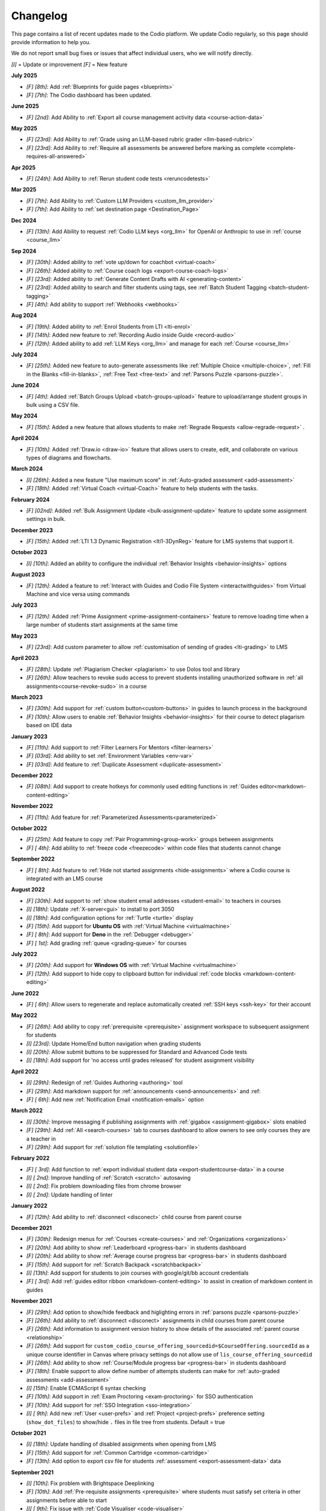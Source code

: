 .. meta::
   :description: Changelog

.. _changelog:

Changelog
=========

This page contains a list of recent updates made to the Codio platform. We update Codio regularly, so this page should provide information to help you.

We do not report small bug fixes or issues that affect individual users, who we will notify directly.

`[I]` = Update or improvement
`[F]` = New feature

**July 2025**

- `[F] [8th]`: Add :ref:`Blueprints for guide pages <blueprints>`
- `[F] [7th]`: The Codio dashboard has been updated.

**June 2025**

- `[F] [2nd]`: Add Ability to :ref:`Export all course management activity data <course-action-data>`

**May 2025**

- `[F] [23rd]`: Add Ability to :ref:`Grade using an LLM-based rubric grader <llm-based-rubric>`
- `[F] [23rd]`: Add Ability to :ref:`Require all assessments be answered before marking as complete <complete-requires-all-answered>`

**Apr 2025**

- `[F] [24th]`: Add Ability to :ref:`Rerun student code tests <reruncodetests>`

**Mar 2025**

- `[F] [7th]`: Add Ability to :ref:`Custom LLM Providers <custom_llm_provider>`

- `[F] [7th]`: Add Ability to :ref:`set destination page <Destination_Page>`

**Dec 2024**

- `[F] [13th]`: Add Ability to request :ref:`Codio LLM keys <org_llm>` for OpenAI or Anthropic to use in :ref:`course <course_llm>`

**Sep 2024**

- `[F] [30th]`: Added ability to :ref:`vote up/down for coachbot <virtual-coach>`

- `[F] [26th]`: Added ability to :ref:`Course coach logs <export-course-coach-logs>`

- `[F] [23rd]`: Added ability to :ref:`Generate Content Drafts with AI <generating-content>`

- `[F] [23rd]`: Added ability to search and filter students using tags, see :ref:`Batch Student Tagging <batch-student-tagging>`

- `[F] [4th]`: Add ability to support :ref:`Webhooks <webhooks>` 

**Aug 2024**

- `[F] [19th]`: Added ability to :ref:`Enrol Students from LTI <lti-enrol>`

- `[F] [14th]`: Added new feature to :ref:`Recording Audio inside Guide <record-audio>`

- `[F] [12th]`: Added ability to add :ref:`LLM Keys <org_llm>` and manage for each :ref:`Course <course_llm>`

**July 2024**

- `[F] [25th]`: Added new feature to auto-generate assessments like :ref:`Multiple Choice <multiple-choice>`, :ref:`Fill in the Blanks <fill-in-blanks>`, :ref:`Free Text <free-text>` and :ref:`Parsons Puzzle <parsons-puzzle>`.


**June 2024**

- `[F] [4th]`: Added :ref:`Batch Groups Upload <batch-groups-upload>` feature to upload/arrange student groups in bulk using a CSV file.


**May 2024**

- `[F] [15th]`: Added a new feature that allows students to make :ref:`Regrade Requests <allow-regrade-request>` .


**April 2024**

- `[F] [10th]`: Added :ref:`Draw.io <draw-io>` feature that allows users to create, edit, and collaborate on various types of diagrams and flowcharts.


**March 2024**

- `[I] [26th]`: Added a new feature "Use maximum score" in :ref:`Auto-graded assessment <add-assessment>`

- `[F] [18th]`: Added :ref:`Virtual Coach <virtual-Coach>` feature to help students with the tasks.


**February 2024**

- `[F] [02nd]`: Added :ref:`Bulk Assignment Update <bulk-assignment-update>` feature to update some assignment settings in bulk.

**December 2023**

- `[F] [15th]`: Added :ref:`LTI 1.3 Dynamic Registration <lti1-3DynReg>` feature for LMS systems that support it.

**October 2023**

- `[I] [10th]`: Added an ability to configure the individual :ref:`Behavior Insights <behavior-insights>` options


**August 2023**

- `[F] [12th]`: Added a feature to :ref:`Interact with Guides and Codio File System <interactwithguides>` from Virtual Machine and vice versa using commands


**July 2023**

- `[F] [12th]`: Added :ref:`Prime Assignment <prime-assignment-containers>` feature to remove loading time when a large number of students start assignments at the same time


**May 2023**

- `[F] [23rd]`: Add custom parameter to allow :ref:`customisation of sending of grades <lti-grading>` to LMS

**April 2023**

- `[F] [28th]`: Update :ref:`Plagiarism Checker <plagiarism>` to use Dolos tool and library
- `[F] [26th]`: Allow teachers to revoke sudo access to prevent students installing unauthorized software in :ref:`all assignments<course-revoke-sudo>` in a course 

**March 2023**

- `[F] [30th]`: Add support for :ref:`custom button<custom-buttons>` in guides to launch process in the background
- `[F] [10th]`: Allow users to enable :ref:`Behavior Insights <behavior-insights>` for their course to detect plagarism based on IDE data

**January 2023**

- `[F] [11th]`: Add support to :ref:`Filter Learners For Mentors <filter-learners>`
- `[F] [03rd]`: Add ability to set :ref:`Environment Variables <env-var>`
- `[F] [03rd]`: Add feature to :ref:`Duplicate Assessment <duplicate-assessment>`

**December 2022**

- `[F] [08th]`: Add support to create hotkeys for commonly used editing functions in :ref:`Guides editor<markdown-content-editing>`

**November 2022**

- `[F] [11th]`: Add feature for :ref:`Parameterized Assessments<parameterized>`

**October 2022**

- `[F] [25th]`: Add feature to copy :ref:`Pair Programming<group-work>` groups between assignments
- `[F] [ 4th]`: Add ability to :ref:`freeze code <freezecode>` within code files that students cannot change

**September 2022**

- `[F] [ 8th]`: Add feature to :ref:`Hide not started assignments <hide-assignments>` where a Codio course is integrated with an LMS course

**August 2022**

- `[F] [30th]`: Add support to :ref:`show student email addresses <student-email>` to teachers in courses
- `[I] [18th]`: Update :ref:`X-server<gui>` to install to port 3050
- `[I] [18th]`: Add configuration options for :ref:`Turtle <turtle>` display
- `[F] [15th]`: Add support for **Ubuntu OS** with :ref:`Virtual Machine <virtualmachine>`
- `[F] [ 8th]`: Add support for **Deno** in the :ref:`Debugger <debugger>`
- `[F] [ 1st]`: Add grading :ref:`queue <grading-queue>` for courses

**July 2022**

- `[F] [20th]`: Add support for **Windows OS** with :ref:`Virtual Machine <virtualmachine>`
- `[F] [12th]`: Add support to hide copy to clipboard button for individual :ref:`code blocks <markdown-content-editing>`

**June 2022**

- `[F] [ 6th]`: Allow users to regenerate and replace automatically created :ref:`SSH keys <ssh-key>` for their account

**May 2022**

- `[F] [26th]`: Add ability to copy :ref:`prerequisite <prerequisite>` assignment workspace to subsequent assignment for students
- `[I] [23rd]`: Update Home/End button navigation when grading students
- `[I] [20th]`: Allow submit buttons to be suppressed for Standard and Advanced Code tests
- `[I] [18th]`: Add support for 'no access until grades released' for student assignment visibility

**April 2022**

- `[I] [29th]`: Redesign of :ref:`Guides Authoring <authoring>` tool
- `[F] [29th]`: Add markdown support for :ref:`announcements <send-announcements>` and :ref:
- `[F] [ 6th]`: Add new :ref:`Notification Email <notification-emails>` option


**March 2022**

- `[I] [30th]`: Improve messaging if publishing assignments with :ref:`gigabox <assignment-gigabox>` slots enabled
- `[F] [29th]`: Add :ref:`All <search-courses>` tab to courses dashboard to allow owners to see only courses they are a teacher in
- `[F] [29th]`: Add support for :ref:`solution file templating <solutionfile>` 

**February 2022**

- `[F] [ 3rd]`: Add function to :ref:`export individual student data <export-studentcourse-data>` in a course
- `[I] [ 2nd]`: Improve handling of :ref:`Scratch <scratch>` autosaving
- `[I] [ 2nd]`: Fix problem downloading files from chrome browser
- `[I] [ 2nd]`: Update handling of linter

**January 2022**

- `[F] [12th]`: Add ability to :ref:`disconnect <disconect>` child course from parent course

**December 2021**

- `[F] [30th]`: Redesign menus for :ref:`Courses <create-courses>` and :ref:`Organizations <organizations>`
- `[F] [20th]`: Add ability to show :ref:`Leaderboard <progress-bar>` in students dashboard
- `[F] [20th]`: Add ability to show :ref:`Average course progress bar <progress-bar>` in students dashboard
- `[F] [15th]`: Add support for :ref:`Scratch Backpack <scratchbackpack>`
- `[I] [13th]`: Add support for students to join courses with google/git/bb account credentials
- `[F] [ 3rd]`: Add :ref:`guides editor ribbon <markdown-content-editing>` to assist in creation of markdown content in guides

**November 2021**

- `[F] [29th]`: Add option to show/hide feedback and higlighting errors in :ref:`parsons puzzle <parsons-puzzle>`
- `[F] [26th]`: Add ability to :ref:`disconnect <disconect>` assignments in child courses from parent course
- `[F] [26th]`: Add information to assignment version history to show details of the associated :ref:`parent course <relationship>`
- `[F] [26th]`: Add support for ``custom_codio_course_offering_sourcedid=$CourseOffering.sourcedId`` as a unique course identifier in Canvas where privacy settings do not allow use of ``lis_course_offering_sourcedid``
- `[F] [26th]`: Add ability to show :ref:`Course/Module progress bar <progress-bar>` in students dashboard
- `[F] [18th]`: Enable support to allow define number of attempts students can make for :ref:`auto-graded assessments <add-assessment>`
- `[I] [15th]`: Enable ECMAScript 6 syntax checking
- `[F] [10th]`: Add support in :ref:`Exam Proctoring <exam-proctoring>` for SSO authentication
- `[F] [10th]`: Add support for :ref:`SSO Integration <sso-integration>`
- `[I] [ 9th]`: Add new :ref:`User <user-prefs>` and :ref:`Project <project-prefs>` preference setting (``show_dot_files``) to show/hide ``.`` files in file tree from students. Default = true

**October 2021**

- `[I] [18th]`: Update handling of disabled assignments when opening from LMS 
- `[F] [15th]`: Add support for :ref:`Common Cartridge <common-cartridge>`
- `[F] [13th]`: Add option to export csv file for students :ref:`assessment <export-assessment-data>` data

**September 2021**

- `[I] [10th]`: Fix problem with Brightspace Deeplinking
- `[F] [10th]`: Add :ref:`Pre-requisite assignments <prerequisite>` where students must satisfy set criteria in other assignments before able to start
- `[I] [ 9th]`: Fix issue with :ref:`Code Visualiser <code-visualiser>`
- `[F] [ 8th]`: Improvements for :ref:`Jupyter Notebooks with nbgrader <notebooks>` including support for :ref:`postgrading hooks <postgrading>` to hide content to students and support for nbgrader_config.py
- `[F] [ 2nd]`: Add ability to create and present :ref:`Assignment Surveys <assignment-survey>` to students when they complete an assignment.

**August 2021**


- `[I] [27th]`: Fix problem exporting course data for large courses
- `[F] [23rd]`: Add feature to sent :ref:`announcements <send-announcements>` from parent courses to associated child courses
- `[F] [19th]`: Add assignment option to :ref:`Disable Download <disable-download>` prohibiting students from downloading assignment before completing
- `[I] [19th]`: Fix issue where students are first to access course from LMS when created using :ref:`LTI Course Copy <lti-course-copy>` and being added in as teacher to the course
- `[I] [18th]`: Fix problem deleting large courses
- `[I] [12th]`: Improve error messaging for connections to Google Classrooms
- `[F] [10th]`: Add :ref:`Pair Programming <group-work>` allowing teachers to group students to work together
- `[F] [ 5th]`: Add new :ref:`Random Assessment <random>` type to allow random assessments to be offered to students in assignments


**July 2021**

- `[I] [29th]`: Add timeout field for :ref:`Advanced Code Test <advanced-code-test>` and :ref:`Standard Code Test <standard-code-test>`
- `[I] [21st]`: Fix problem with closing of :ref:`terminal session <page-editing>` within guides
- `[I] [ 9th]`: Add confirmation dialog for :ref:`scratch <scratch>` assignments when students mark assignments as completed to ensure all work is saved correctly
- `[I] [ 8th]`: Add ability to export currently published :ref:`assignments <export-source>` in a course
- `[I] [ 6th]`: Add ability to control when to show answer/rationale to students in :ref:`assessments <add-assessment>`

**June 2021**

- `[I] [30th]`: Add ability to hide/disable :ref:`Audio/Video/Chat <hideav>` in organization
- `[I] [ 9th]`: Improve handling for teachers previewing disabled assignments
- `[I] [ 9th]`: Fix problem with :ref:`debugger <debugger>`
- `[I] [ 8th]`: Update handling of Protect Layout guides setting to no affect teachers
- `[I] [ 4th]`: Improve :ref:`Git Hub API <gh-api>` and add functions to split and publish projects into multiple assignments
- `[I] [ 1st]`: Add ability to :ref:`archive <archive-students>` students in courses

**May 2021**

- `[F] [25th]`: Add ability to manage users :ref:`dashboard items <default-student-dashboard>`
- `[I] [18th]`: Add extra credit field to csv downloads of students work
- `[F] [13th]`: Add support for :ref:`Pyret <pyret>`
- `[I] [12th]`: Remove students ability to grant permissions to other students in assignments
- `[F] [11th]`: Add support for realtime :ref:`Audio/Video/Chat <av-chat>` between active users in assignments/projects
- `[I] [ 6th]`: Fix problem with top menu hiding when students mark assignments as complete
- `[I] [ 6th]`: Improve :ref:`Close Tabs <close-tabs>` to allow option to retain terminal session from previous sections
- `[F] [ 5th]`: Add support for teachers to enable a :ref:`writable copy <viewing-student-work>` of students work at any time
- `[F] [ 4th]`: Add support for :ref:`Participation Grading <participation-grading>`

**April 2021**

- `[F] [30th]`: Add support to integrate with :ref:`Google Classroom <google-classroom>`
- `[I] [27th]`: Update handling of guides opening in teachers working copies
- `[I] [27th]`: Fix problem with Junit test output
- `[F] [21st]`: Added support for :ref:`Pencil Code <pencilcode>`
- `[I] [21st]`: Improve :ref:`PDF export <export-pdf>` allowing all selected assignments to be compiled into separate or one PDF file
- `[I] [21st]`: Add SQL query grading support to :ref:`Standard Code Test <standard-code-test>`
- `[I] [20th]`: Add support to allow anonymous LTI connections so students name/email addresses not passed to Codio
- `[I] [14th]`: Improve handling of student grading for teachers
- `[F] [14th]`: Add support for teachers to allow students to :ref:`reset <student-reset>` assignments in the course
- `[I] [12th]`: Improve playing of video files within projects
- `[I] [ 8th]`: Fix problem with handling of variables in debugger
- `[I] [ 6th]`: Fix issue allowing students to access assignments before start date where Visibility on Disabled = Read Only
- `[I] [ 6th]`: Add support for custom feedback message handling in Junit advanced code test
- `[I] [ 6th]`: Improve publish assignment dialog
- `[F] [ 1st]`: Added support for :ref:`Jeroo <jeroo>`

**March 2021**

- `[F] [29th]`: Add support to extend time for individual students when a time limit is enabled for exam proctoring
- `[I] [25th]`: Add ability to filter by assessments not used and delete all together
- `[I] [25th]`: Fix problem adding complex assessments from assessment library
- `[I] [23rd]`: Improve visibility for teachers to preview course assignments
- `[I] [22nd]`: Fix formatting in Download CSV
- `[I] [22nd]`: Fix problem with Beautify
- `[I] [17th]`: Fix problem with handling of LTI Course Copy when user creating parent course is removed from organisation
- `[I] [17th]`: Fix problem with Teach & Edit tabs not synching location when changing tabs
- `[F] [15th]`: Add ability to send Notification emails to students when either not started, started but not completed and also when grade feedback is available for them to view
- `[I] [12th]`: Add feature for teachers to obtain :ref:`PDF export <export-pdf>` of guides content for course assignments 
- `[I] [11th]`: Update Teacher Dashboard view separating 'Assignments' to 'Teach' & 'Edit' tabs
- `[I] [ 5th]`: Add filter tag to allow search by name in Assessment Library
- `[I] [ 4th]`: Restrict students from signing up by token or invite URL where course is LTI enabled. 
- `[I] [ 4th]`: Increase limit allowed on uploading files
- `[F] [ 2nd]`: Add ability for students to earn extra credit on assignments
- `[I] [ 1st]`: Add shortcut for publishing assignments in courses
- `[I] [ 1st]`: Update handling of Forward Only Navigation function to warn students of un-answered assessments before allowing them to proceed to next page. They will have the option to review their answers or leave un-answered if they wish

**February 2021**

- `[I] [17th]`: Update handling of Autograde Free Text assessment feedback
- `[I] [ 2nd]`: Allow teachers to make changes to students completed/read-only assignments
- `[F] [ 2nd]`: Allow cloning/sharing of courses to be restricted

**January 2021**

- `[I] [25th]`: Add configuration option for nbgrader/jupyter units to allow ClearSolutions.code_stub to be used
- `[I] [25th]`: Fix problem with teacher guidance not showing when previewing assignment in course
- `[I] [22nd]`: Add support for ungraded assessments and for survey usage
- `[I] [19th]`: Update Desktop App for new student dashboard
- `[I] [18th]`: Add Student Path field for python unit tests
- `[I] [18th]`: Add prolog syntax highlighting support
- `[F] [18th]`: Added Git Hub API that can be used with Git Hub Actions to automate the publication of assignments.
- `[I] [15th]`: Add support for HTML to be used in creating student consent form
- `[F] [11th]`: New Student Dashboard released with ability for students to switch back to old dashboard if they wish for next month
- `[I] [ 5th]`: Fix issue with teachers seeing different standard code test output to students
- `[I] [ 5th]`: Improve standard and advanced code tests allowing files to be dragged into command/pre-exec command fields and automatically populate with relevant execution code
- `[I] [ 5th]`: Improve handling of Multiple Choice questions to recalculate score for students where initially published with incorrect settings

**December 2020**


- `[I] [24th]`: Add support to show images in Fill in the Blank drop down option, and also in distractor field
- `[I] [23rd]`: Add support for partial points in Multiple Choice assessment
- `[I] [22nd]`: Update course creation changing to show button consistent with creating new projects/stacks/packs
- `[I] [18th]`: Improve handling of adding new teachers to organisation and/or course as **Read-Only** teachers
- `[I] [18th]`: Fix problem with UnitTestGrader type of Parsons Puzzle assessment not showing correctly in student's assignment
- `[I] [18th]`: Improve handling for saving of Scratch projects
- `[I] [16th]`: Add support for partial points with Fill in the Blanks assessment allowing student to get % of total points based on % of blanks they get correct
- `[I] [ 2nd]`: Improve handling of publishing Jupyter Notebook assignments to better update students version if already started

**November 2020**

- `[F] [27th]`: Add ability to revert published assignments to earlier versions
- `[I] [25th]`: Improve handling of self-invoicing
- `[I] [24th]`: Update handling of Parsons Puzzle assessments to always show check/submit button irrespective of submit button surpressed in guides
- `[I] [23rd]`: Add ability to randomise answers to students for Multiple Choice assessment
- `[I] [19th]`: Fix problem with final grades in disabled assignments
- `[I] [19th]`: Fix problem with time shown in assessments being for when assignment opened, not when assessment run
- `[I] [19th]`: Improve handling Master/Child to make pulling into child courses simpler
- `[I] [17th]`: Improve handling of export course data for large courses
- `[I] [17th]`: Update handling of adjusting deadline for assignments past end time where not previously started
- `[I] [12th]`: Fix issue with submission of assessments in completed assignment when in disabled state
- `[I] [11th]`: Improve switch to self pay dialogs
- `[I] [10th]`: Improve handling of course view remembering module collapsed state on next visit
- `[I] [10th]`: Fix issue with org owners not seeing student count in all courses
- `[I] [10th]`: Improve handling of partial point grading
- `[I] [ 9th]`: Update handling of changes to grading rubrics for students grandes
- `[F] [ 5th]`: Add support for code test assessments output box to be expanded
- `[I] [ 2nd]`: Fix problem with MCQ answer colours showing incorrectly
- `[I] [ 2nd]`: Fix problem in Junit test parsing

**October 2020**

- `[I] [30th]`: Update handling of code blocks in guides
- `[I] [30th]`: Fix problem with courses not showing correctly when switching between teacher and student views
- `[F] [30th]`: Scratch added
- `[I] [29th]`: Fix problem with LTI navigation to large codio courses
- `[I] [23rd]`: Fix issue with Mark as Completed button in Guides not updating promptly
- `[I] [22nd]`: Fix problem with unittest not correctly parsing test outputs
- `[F] [22nd]`: Add configuration option for nbgrader/jupyter units to allow custom grading scripts with jupyter 
- `[F] [20th]`: Add feature to allow teachers to control receipt of autograde failure notifications in a course
- `[I] [20th]`: Update user identification handling in LMS based on LMS userID to allow users to change email address in their LMS and continue to use same Codio account
- `[I] [19th]`: Add 'Parent Course' section to Module browser when adding new module into a course
- `[I] [19th]`: Add copy to clipboard icon to Code Blocks
- `[I] [14th]`: Update handling of filters on assessments listings
- `[I] [ 7th]`: Further updates to improve handling of course dashboard loading
- `[I] [ 7th]`: Add ability to reorder answers for Multiple choice question assessment
- `[I] [ 5th]`: Improve handling of dragging/dropping assignments into modules to place where dropped
- `[I] [ 5th]`: Update handling of changing passwords to require existing password
- `[I] [ 2nd]`: Update handling of course dashboard loading to improve loading times on slow/intermittent internet connections
- `[I] [ 1st]`: Add ability to seach list of assessments in a project by name,point or order in guides.

**September 2020**

- `[I] [29th]`: Fix issue with Desktop App when connecting to assignments in courses
- `[F] [29th]`: Add distractors for Fill in the blank assessment when showing possible values
- `[F] [25th]`: Add Time Limit option for exam proctoring
- `[I] [25th]`: Allow deadlines to be adjusted forward by days/hours and minutes
- `[I] [23rd]`: Update handling of visibility on completed to require students to change status of assignment from completed to be able to continue working
- `[I] [18th]`: Update handling of visibility on disabled for assignments not started before end date of course
- `[F] [16th]`: Add ability to more easily generate items for Standard Code test
- `[I] [16th]`: Fix problem with Code Commenting where guides layout protected
- `[I] [15th]`: Improvements for Code Commenting to remember toggled state and to show new comments in real time
- `[I] [14th]`: Fix problem with Fill in the Blank assessment points allocation
- `[I] [14th]`: Improve handling of `<pre>` tags used in Fill in the Blank assessments
- `[I] [14th]`: Improve presentation of adjusted deadline details to students and teachers
- `[I] [ 9th]`: Further improvements in handling of adjusting deadlines past end date of assignments
- `[I] [ 3rd]`: Improve handling of adjusting deadlines past end date of assignments
- `[I] [ 3rd]`: Improve course assignment list handling remembering scroll location from previous visit
- `[I] [ 3rd]`: Add additional student sorting options at assignment level
- `[I] [ 3rd]`: Improve handling for resolving Code comments

**August 2020**

- `[I] [27th]`: Improve handling of teacher/student switching
- `[I] [26th]`: Add support for grading rubric items with Grade Book assessment
- `[I] [26th]`: Add support for Anonymous Grading
- `[I] [21st]`: Improve information shown to students from teacher grading
- `[I] [19th]`: Improve accesssibility in clickable buttons/icons for screen readers
- `[I] [17th]`: Improve access to Code Comments within Guides settings
- `[I] [13th]`: Fix problem with FITB assessment overflowing callout area
- `[I] [12th]`: Fix issue with downloading user access data
- `[I] [12th]`: Improve rubric handling allowing word wrapping and multiple lines
- `[I] [12th]`: Fix problem with guides edit button
- `[I] [12th]`: Improve view of modules when adding existing into courses
- `[I] [11th]`: Add Code Commenting support
- `[I] [ 5th]`: Add support for LTI Roles
- `[I] [ 5th]`: Add support for new files to be added to existing assignments

**July 2020**

- `[I] [31st]`: UI/icon changes for guides editor
- `[I] [30th]`: Improve handling of autograde scripts where error causes autograde URL not to be called
- `[I] [29th]`: Add ability to easily amend assessment points for multiple assessments
- `[I] [28th]`: Accessibility improvements
- `[I] [21st]`: Add support for partial points in standard code test assessment
- `[F] [21st]`: Add cursor presence to show other users activity in project/assignment in real time
- `[I] [16th]`: UI updates for Assessment Library
- `[I] [14th]`: Fix issue switching Guides to edit mode
- `[I] [14th]`: Improve password management advising users if password used has been leaked
- `[I] [14th]`: Fix issues opening 'Shared with me' projects
- `[I] [14th]`: Hide `.codio` file in assignments without guides
- `[I] [14th]`: Enlarge the grade field on course-assignment screen
- `[I] [14th]`: Fix issue with Parsons puzzle
- `[I] [ 8th]`: Add support for AST Parser for the Processing Language
- `[I] [ 8th]`: Improve handling of script output for free text auto assessment if script passes
- `[I] [ 8th]`: Improve handling of incompatible assessments when updating course assignments
- `[I] [ 8th]`: Remove http preview option
- `[I] [ 3rd]`: Update guides table of contents, moving buttons to the top
- `[I] [ 3rd]`: Fix problem with release grade settings not passing correctly when cloning course
- `[I] [ 3rd]`: Add example using [collapsible content](courses/authoring/#collapsible-content) in guides
- `[I] [ 2nd]`: Update default points for assessments from 1 to allow better implementation of partial points
- `[F] [ 2nd]`: Add support for Regular Expressions in Fill in the Blank assessments
- `[I] [ 1st]`: Fix issue with roles when inviting teachers to organisation
- `[I] [ 1st]`: Fix layout of expand/collapse arrows shown in dialogs

**June 2020**

- `[I] [30th]`: Improve handling of multiple incorrect login password attempts
- `[I] [30th]`: Update naming of code playback tabs
- `[I] [22nd]`: Improve handling of teachers accessing students completed assignments
- `[I] [22nd]`: Enhance Autograde scripting functions. 
- `[I] [22nd]`: Improve loading of large courses lists
- `[I] [22nd]`: Optimise messaging for teachers when accessing students assignments
- `[I] [22nd]`: Fix issue with Project settings values of ALLOW PRIVATE STATIC PREVIEW and PROTECT DYNAMIC PORTS params not being correctly applied in student's assignment project
- `[I] [19th]`: Update Parsons Puzzle assessment
- `[I] [17th]`: Allow users to be teacher and student in same course
- `[F] [15th]`: Code Playback allowing teachers to playback students steps
- `[I] [15th]`: Improve messages in empty archived courses
- `[I] [12th]`: Make jupyter lock cell editing flag value as true by default
- `[I] [11th]`: Fix problem with loading course listings
- `[I] [10th]`: Update logic handling renewal dates for self invoicing
- `[I] [ 9th]`: Fix problem when deleting last page in guides 
- `[I] [ 8th]`: Fix problem with guides fonts
- `[I] [ 5th]`: Improve naming of preview tabs
- `[I] [ 5th]`: Fix problem for teachers opening students jupyter notebook files
- `[I] [ 3rd]`: Fix issue with formatting of `.md` files downloaded from projects/assignments
- `[I] [ 3rd]`: Fix problem with jupyter assignment feedback for multiple submissions and/or publishes
- `[I] [ 1st]`: Fix problem with deployment functions
- `[I] [ 1st]`: Update behaviour of 4 panel guides layout

**May 2020**

- `[I] [30th]`: Update content in $CODIO_AUTOGRADE_ENV variable
- `[I] [29th]`: Fix problem running autograde scripts on archived assignments
- `[I] [28th]`: Improve messaging when errors in autograde scripts
- `[I] [28th]`: Update message shown when users try to access others projects without permission
- `[I] [27th]`: Fix issue with incorrect redirection when pressing enter on assessment name creation
- `[I] [27th]`: Fix problem with 3 blue dot menu not being accessible on disabled assignments
- `[I] [27th]`: Update search in documentation so Enter key no longer clears search field
- `[I] [27th]`: Fix problem with assignment of partial points
- `[I] [27th]`: Improve messaging for autograde script issues
- `[I] [27th]`: Fix problem with visibility on completed
- `[I] [26th]`: Fix issue where users can be added twice to project permissions
- `[I] [26th]`: Update students assignments on next run if Gigabox settings are changed in the course
- `[I] [26th]`: Improve message when users credentials not passed
- `[I] [22nd]`: Improve messaging for students creating account from LMS
- `[I] [21st]`: Upgrade user password requirements - min length to 8 symbols
- `[I] [21st]`: Update messaging if user tries to open url of existing project of another user without permission
- `[I] [21st]`: Fix problem with Blockly blocks in assignments
- `[I] [19th]`: Fix problem accessing assignments from test student accounts
- `[I] [18th]`: Fix problem creating similarly named assignments in different coursers
- `[I] [15th]`: Improve [Pin](/courses/classes/#pinunpin-units) function to allow multiple assignments to be pinned
- `[I] [15th]`: Recommended stacks updated to use Ubuntu 18.04
- `[F] [15th]`: Codio Feedback released where you can raise new feature requests and vote/comment on ideas raised by others
- `[I] [14th]`: Fix problem with lack of context options when mouse right click on file tree root
- `[I] [14th]`: Accessibility fixes/improvements
- `[I] [13th]`: Fix problem with release grade switch showing incorrect status
- `[F] [09th]`: Add Exam Mode Options for course assignments
- `[I] [08th]`: Update handling of archived courses showing in LMS's
- `[I] [07th]`: Fix problem with searching/finding users/orgs/groups when adding permissions to projects/assignments
- `[F] [07th]`: Update project/assignment creation to include configured .codio file and sample files
- `[I] [06th]`: Update default Readme.md files created with new projects/assignments
- `[I] [06th]`: Improve presentation of Debug menu

**April 2020**

- `[I] [30th]`: Improve error messaging in Parsons Puzzle
- `[I] [24th]`: Fix issue deleting tabs saved in course
- `[I] [22nd]`: Improve handling of LMS roles passing to Codio 
- `[F] [21st]`: Add function to allow teachers to preview assignments in courses
- `[F] [20th]`: Add function to Add new assignments from Master to Child courses
- `[F] [14th]`: Show assignment end date (where set) to students in their recently used cards in their dashboard
- `[I] [14th]`: Fix issue with mark as completed button not showing on frame reload
- `[I] [14th]`: Update message to students when trying to start assignments in LTI enabled courses
- `[I] [14th]`: Add Rubric feedback to students when viewing their grades
- `[I] [14th]`: Add functions to allow pull to child courses at course module level
- `[I] [14th]`: Improve updating child courses showing pull option for child of child courses
- `[I] [13th]`: Added 'Number of started' and 'Number of completed' to student tab order by field
- `[I] [ 9th]`: Onboarding Guide updated for new IDE
- `[I] [ 8th]`: Fix issue in My Projects - Shared with Me
- `[F] [ 8th]`: Add feature to set teachers as **Read Only** at Organisation and/or Course level
- `[I] [ 8th]`: Accessing Codio Resources from IDE now opens in new tab
- `[I] [ 7th]`: Improve updating child courses from master to only show pull button when updates available
- `[I] [ 6th]`: Fix issue with incorrect format for download csv
- `[I] [ 6th]`: Add functionality to allow updates to assignments in a master course to be pulled to cloned courses
- `[I] [ 3rd]`: Fix loading of guides content in CS: Introduction in Python
- `[I] [ 3rd]`: Rename filter option names for student grading
- `[I] [ 2nd]`: Fix problem with LTI course integration parameter
- `[I] [ 1st]`: Fix problem when trying to add CS: Introduction in Python resource to account
- `[I] [ 1st]`: Fix problem filtering students by 'Not Graded' in a course
- `[F] [ 1st]`: Release of new IDE improving Teacher section
- `[F] [ 1st]`: Update internal IDE links to new documentation 

**January 2020**

- `[I] [08th]`: Remove Firefox performance warning as earlier issues now addressed in latest FF versions

**December 2019**

- `[I] [17th]`: Update Phonegap API
- `[I] [12th]`: Review handling of .git in authors units to improve collaboration

**November 2019**

- `[I] [22nd]`: Improve visibility of assessment id to list of assessments
- `[I] [21st]`: Fix problem uploading images to stacks/packs/units/course/modules
- `[I] [19th]`: Fix problem with assessment button not showing
- `[F] [17th]`: Add support for LTI 1.3 integration
- `[I] [11th]`: Fix problem connecting to BitBucket repo's
- `[I] [06th]`: Update messaging when unable to publish jupyter based units
- `[I] [05th]`: Update handling of users signing up through LMS

**October 2019**

- `[F] [16th]`: Add function to allow Classes to be sorted by begin date of class
- `[I] [02nd]`: Fix problem with AOB allocation for self pay organisations

**September 2019**

- `[I] [27th]`: Improve handling of autograde scripts for large units
- `[I] [24th]`: Improve accessibility function in Find panel
- `[I] [19th]`: Fix problem opening files in same tab as guides
- `[I] [11th]`: Fix problem with SSH connections
- `[I] [09th]`: Fix problem with handling of answer/rationale for free text assessment
- `[F] [04th]`: Add support for the standard input when debugging C/C++, node.js and GDB programs.

**August 2019**

- `[I] [29th]`: Fix problem with marking units as completed
- `[I] [28th]`: Update handling of grade book comments
- `[I] [28th]`: Improve stack creation when creating from an older stack
- `[F] [28th]`: Add Codio Global Assessment library
- `[I] [27th]`: Add hint to student tab in classes for number of students
- `[I] [27th]`: Update handling of answer/rationale showing for students
- `[F] [20th]`: Add Assessments Library to allow sharing of assessments
- `[I] [15th]`: Fix issue with navigation after searching in guides
- `[F] [15th]`: Add support for self pay students to purchase through institutions bookstores
- `[I] [09th]`: Fix problem accessing projects in 'Shared with Me' area
- `[I] [02nd]`: Fix problem deleting modules in course

**July 2019**

- `[I] [31st]`: Update handling ofviewing Git repo's in Codio account
- `[I] [30th]`: Add `currentPage` and `totalNumberofPages` parameters for custom scripts
- `[I] [30th]`: Fix problem with contact URL settings in IDE chat area
- `[I] [29th]`: Fix issue with sorting of new classes being added
- `[I] [25th]`: Fix issue with guides section list not correctly showing for completed unit
- `[I] [23rd]`: Fix problem with focus on guides pages
- `[I] [23rd]`: Redesign dialog pages for assessments
- `[I] [19th]`: Add user cues when using git remote
- `[I] [11th]`: Improve handling of long class names
- `[I] [11th]`: Fix problem with color picker
- `[I] [02nd]`: Update Class Dashboard pages and other menus for better accessibility

**June 2019**

- `[I] [19th]`: Update Dashboard pages for better accessibility
- `[I] [17th]`: Improve handling of publication of large units
- `[I] [11th]`: Fix issue with showing/hiding folders in guides

**May 2019**

- `[I] [17th]`: Fix guides navigation problem causing layout to be incorrect
- `[I] [07th]`: Fix issue with library path not saving correctly in JUnit settings
- `[I] [07th]`: Fix issue with debugger with Node 11
- `[F] [06th]`: Add additional configuration options for nbgrader/jupyter units
- `[I] [03rd]`: Improve handling of autograder custom scripts

**April 2019**

- `[I] [30th]`: Add `python working directory` parameter for Advanced Code Test to support python unit tests running from dot folders
- `[I] [23rd]`: Update clike codemirror plugin for better handling of objective c files
- `[I] [23rd]`: Fix layout problem for pull/push buttons in desktop app
- `[I] [23rd]`: Fix problem with updating Jupyter Notebook units to a class
- `[I] [22nd]`: Improve layout of private/public icon in class
- `[I] [18th]`: Fix problem with autograde scripts where units are read only
- `[F] [18th]`: Add support to extend timeout for nbgrader/jupyter units
- `[I] [17th]`: Improve messaging where assessment submissions unable to complete correctly
- `[I] [17th]`: Improve handling of code assessment submissions files
- `[I] [16th]`: Update handling of test students to show correct class logged into
- `[I] [15th]`: Fix problem with handling of grading templates for class units
- `[I] [ 9th]`: Fix problem with changing theme in guides
- `[I] [10th]`: Remove grading button when unit is opened as teacher
- `[I] [10th]`: Fix problem with saving panel layout on submission
- `[F] [10th]`: Add support for secure assessment script execution
- `[I] [10th]`: Improve handling of copying links/tokens to show confirmation
- `[F] [10th]`: Add assessment attempts count into download csvfiles
- `[I] [10th]`: Fix problem with partial points for advanced code test not showing correctly in dashboard
- `[F] [10th]`: Add custom script to allow third-party systems to track/help students.
- `[I] [ 9th]`: Improve standard code feedback field text handling
- `[I] [ 9th]`: Fix problem with changing theme in guides
- `[F] [ 9th]`: Add sense.network] assessment to offer feedbackdback to students on code submissions
- `[I] [ 7th]`: Improve visibility of keyboard focus
- `[I] [ 7th]`: Change wording `Upgrade` to `Update` for consistency of language
- `[F] [ 6th]`: Add ability to exclude files from students units in a class

**March 2019**

- `[F] [31st]`: Empty Stack set to use Ubuntu 18.04.
- `[F] [29th]`: Add ability to clone class from main class dashboard
- `[I] [27th]`: Fix terminal scrolling problem when unit run in iframe
- `[I] [26th]`: Update messaging to students marking units as completed
- `[I] [26th]`: Minor dashboard text changes
- `[I] [22nd]`: Fix problem with handling of read only projects where external services are used (e.g. Jupyter/RStudio)
- `[I] [21st]`: Fix problem with storage of guides layout settings in units
- `[I] [20th]`: Improve handling of adding teachers to class
- `[I] [19th]`: Fix problem with teachers not able to access students projects after deadline passed
- `[I] [15th]`: Fix problem for student feedback when unit running in iframe
- `[I] [15th]`: Fix issue with students able to start units after deadline is past
- `[I] [15th]`: Remove menu item "Submit Jupyter assessments" from jupyter units
- `[I] [14th]`: Improve handling of test autograde script
- `[F] [11th]`: Improve organisation and class contact url for students, allowing multiple contact urls to be defined.
- `[I] [ 7th]`: Improve layout for unit penalty screen
- `[F] [ 7th]`: Add `Education>Validate Jupyter` menu item to allow authors to validate and check Jupyter projects before publishing
- `[I] [ 7th]`: Update guides page navigation handing to mitigate content synchronisation issues
- `[I] [ 6th]`: Improve handling of submit jupyter assessments button
- `[I] [ 6th]`: Fix issue with show expected answer in html pages
- `[I] [ 5th]`: Improve validation to detect errors better in .codio-menu file
- `[I] [ 4th]`: Fix issue with symbols used in guides TOC
- `[I] [ 4th]`: Fix problem with Tools>Guides>Remotes menu item
- `[F] [ 4th]`: Add support to provide additional feedback to students when test fails in standard code test
- `[I] [ 1st]`: Improve messaging when stack used in class unit is deleted where unit was not re published

**February 2019**

- `[I] [28th]`: Fix issue in upgrade course where long names used in module and/or units
- `[I] [28th]`: Fix layout issue in standard code test assessment in html type of page
- `[I] [26th]`: Improve messaging when connecting project in desktop app
- `[I] [26th]`: Improve handling of redirection when unit run in LMS when students mark the unit as completed
- `[I] [26th]`: Add refresh button to visualisation assessment
- `[I] [26th]`: Fix problem for students being unable to view the content of the unit when marked as complete and visibility set to read only
- `[I] [26th]`: Update Light reading theme drop down in guides global settings to read only
- `[I] [26th]`: Make course/module owner brighter
- `[F] [25th]`: Add visualisation assessment support in guides
- `[F] [21st]`: Add support for promotion codes in Self Invoicing
- `[I] [20th]`: Update handling of soft tabs for python that were not handling backspace and delete buttons actions correctly
- `[I] [20th]`: Improve messaging on stack version creation if user has no access
- `[I] [19th]`: Improve messaging when publishing unit in a module that the user hasn't previously opened
- `[I] [18th]`: Improve handling of course upgradein class where there is a mix of public and private modules
- `[I] [15th]`: Enlarge size of confirmation dialogs text for better accessibility
- `[I] [15th]`: Remove project settings from desktop app
- `[I] [15th]`: Improve messaging display when invalid dates entered for a class
- `[I] [15th]`: Update download csv to remove data of students removed from the class
- `[I] [15th]`: Improve guides settings to save and close from one click
- `[F] [15th]`: Add new guides layout including file tree with guides presented on the left hand side
- `[F] [14th]`: Add new assessment type: Parson's puzzle
- `[I] [12th]`: Review button colours on Class Admin screen
- `[I] [12th]`: Fix issue with one attempt only message for assessments showing incorrectly when not enabled
- `[I] [12th]`: Fix problem with dark theme in FF65 on MacOS
- `[I] [11th]`: Improve handling of invitation of teachers into classes
- `[F] [ 6th]`: Fix problem with exporting project as zip
- `[I] [ 5th]`: Increase inactive timeout period to 60mins
- `[F] [ 4th]`: Add course permissions feature to restrict access to courses for teachers/students

**January 2019**

- `[I] [30th]`: Improve handling of project preview when waiting for services to start
- `[F] [29th]`: Add statistical collection for teachers/instructors to export class activity
- `[I] [25th]`: Fix issue with changing stack in project
- `[I] [25th]`: Improve handling for Brightspace D2L integration where by if you have ```resource_link_id```field an endping URL of ```https://apollo.codio.com/lti/link_endpoint``` can be used
- `[I] [24th]`: Fix problem with unit ordering in course module when adding new units
- `[I] [23rd]`: Fix problem updating students units in class when archived
- `[I] [23rd]`: Fix problem with partial points implemented in Advanced Code Test assessment
- `[F] [21st]`: Add new guides layout for '3 panels without tree' with guides presented on the left hand side
- `[F] [18th]`: Add ability to clone content of existing class into a new class
- `[F] [18th]`: Add new Custom Button function to all users to restore current files in guides
- `[F] [17th]`: Add new guides layout for '2 panels without tree' with guides presented on the left hand side
- `[F] [16th]`: Add new global setting in guides to restrict students from opening/closing tabs in unit
- `[I] [16th]`: Fix problem with handling of .codiomenu on guides being closed
- `[I] [16th]`: Fix problem for self-pay students agreeing to Student Consent
- `[I] [11th]`: Fix problem with grade feedback dialogs not opening for students
- `[I] [ 8th]`: Improve contrast colour for confirmation code dialogs
- `[I] [ 8th]`: Update [RStudio](https://codio.com/home/stacks/dd949669-ae2d-480b-b2b7-44f69476a07c?tab=details) stack to be loginless
- `[I] [ 6th]`: Improve handling of syncronisation in  desktop app

**December 2018**

- `[I] [28th]`: Improve accessibility handling of next/previous buttons in guides
- `[I] [26th]`: Improve handling of user authentication when allow private static preview is enabled
- `[I] [24th]`: Improve handling of .git folder if it is in .guides/secure folder
- `[I] [17th]`: Add setting to manage students access to project based units when completed
- `[I] [14th]`: Fix problem with event listener
- `[I] [14th]`: Add jupyter preview to student's grade feedback preview
- `[I] [14th]`: Improve guides for visually impaired users
- `[I] [14th]`: Add additional fields for students answers into the download csv
- `[I] [11th]`: Improve handling of gigabox allocation when run from a course
- `[I] [10th]`: Fix problem with Advanced Code Test with Custom language type and Allow Partial Points
- `[I] [ 7th]`: Add answer and rationale fields to grading feedback for student dashboard
- `[I] [ 6th]`: Fix problem with global scripts in guides
- `[I] [ 5th]`: Improve grading feedback for student dashboard
- `[I] [ 4th]`: Improve messaging when synchronising of files pulled/pushed to desktop app



**November 2018**

- `[F] [29th]`: Add grading feedback for student dashboard
- `[F] [29th]`: Pass grading feedback URL to LMS systems
- `[I] [29th]`: Improve handling of line delimiters in .codio-menu file
- `[I] [29th]`: Improve synchronisation of files pulled/pushed to desktop app
- `[F] [22nd]`: Allow files/folders to be excluded from synchronisation with desktop app
- `[F] [22nd]`: Add support for `python3` in unit tests
- `[F] [21st]`: Add separate fields for first and last name to download csv
- `[I] [21st]`: Fix problem with first time execution of advanced code test assessments
- `[I] [20th]`: Fix problem trying to start unit from a course
- `[I] [16th]`: Fix problem with delete confirmation dialog showing in error when deleting owned module
- `[I] [15th]`: Improve highlighting of differences in standard code text
- `[I] [14th]`: Improve sorting when accented characters used
- `[I] [13th]`: Fix problem with project permissions not updating when project renamed
- `[I] [12th]`: Update handling of autograde scripts in .guides/secure folder
- `[I] [ 9th]`: Improve handling of Public/Private Settings
- `[I] [ 9th]`: Improve messaging for Allow Box Cloning
- `[I] [ 8th]`: Fix problem with scrolling in guides with assessments
- `[I] [ 6th]`: Fix problem with handling of spaces in Standard Code Test output
- `[I] [ 6th]`: Fix sorting of modules
- `[I] [ 6th]`: Update message shown when units already graded by another teacher
- `[F] [ 5th]`: Add Autograde Free Text assessment

**October 2018**

- `[I] [31st]`: Update guidelines for privacy settings for Safari 12.0 browser
- `[I] [29th]`: Fix problem accessing grading in students units
- `[F] [29th]`: Allow use of accented characters
- `[I] [26th]`: Fix issue with users able to update project settings when not having admin rights
- `[I] [26th]`: Improve handling of guide editor
- `[I] [24th]`: Fix focus problem when adding assessments to guides page
- `[I] [24th]`: Improve tab handling in pop up dialogs
- `[I] [23rd]`: Add function to hide Codio logo icon when customizing top menus for students
- `[I] [19th]`: Fix rendering of bold text in guides for Firefox browser
- `[I] [19th]`: Fix problem using tabs in Firefox
- `[F] [18th]`: Add new user/project preference `navigateWithinSoftTabs` to simplify navigation when soft tabs are used
- `[I] [18th]`: Fix problem with loss of focus when in split view mode editing guides
- `[I] [18th]`: Fix problem in guides saving close tab state
- `[I] [18th]`: Add text description that is visible on mouse over when the icon gets focus.
- `[I] [18th]`: Fix problem rendering output of code tests on Mac OS
- `[I] [15th]`: Fix problem unpacking projects
- `[I] [15th]`: Fix problem with page focus in guides
- `[I] [15th]`: Improve menu handling when customizing top menus for students
- `[F] [10th]`: Add function to automatically release grades in new classes. See organisation release grades for more information
- `[F] [ 9th]`: Add ability to change all students completed unit to incomplete. See force marked as complete for more information.
- `[I] [ 3rd]`: Fix problem when executing commands in Guides that contain brackets
- `[F] [ 3rd]`: Add organisation and class contact url for students to be able to raise questions, seek assistance from your preferred area (forums/LMS discussion areas etc)
- `[F] [ 3rd]`: Add ability to sort students in classes by first or last names

**September 2018**

- `[I] [30th]`: Fix problem with Multiple Choice assessments not showing students correct answers on submission
- `[I] [26th]`: Fix layout of media page in guides settings
- `[F] [26th]`: Add feature for IDE top menu to be customized for student view when running guides
- `[I] [24th]`: Fix problem with Self Invoicing
- `[I] [24th]`: Improve messaging of local file changes when disconnecting project in desktop application
- `[I] [20th]`: Fix problem embedding content in Canvas
- `[I] [20th]`: Improve download csv content adding students email address
- `[I] [20th]`: Remove character limitation for grading comments
- `[I] [15th]`: Improve download csv content, adding 2 new fields for Points and Max Points
- `[F] [13th]`: Add ability for 'mark as completed' to be disabled for individual units in classes
- `[I] [12th]`: Remove https preview warning to avoid confusion for students
- `[I] [12th]`: Improve handling of fullscreen button in frames
- `[I] [12th]`: Improve Usability handling in menus
- `[I] [11th]`: Fix problem with changing state of 'use submit buttons' setting in guides
- `[I] [11th]`: Fix problem when adding projects to module with reserved words
- `[I] [10th]`: Update explanatory text for Visibility Summary for Course and Modules
- `[I] [10th]`: Fix problem with Guides Table of Contents
- `[I] [10th]`: Improve handling of LTI full screen support
- `[I] [10th]`: Improve handling of empty points field in Grade book assessment
- `[I] [ 5th]`: Add example bash script for autograding on completion
- `[I] [ 5th]`: Improve handling of duplicate file warning
- `[I] [ 4th]`: Improve colour contrast on Quick Open and Command Bar
- `[I] [ 4th]`: Fix problem with handling of cancel button actions in project settings area
- `[I] [ 3rd]`: Add support for `lis_course_offering_sourcedid` as a unique course identifier in LMS systems

**August 2018**

- `[I] [29th]`: Update handling of panel widths when guides is collapsed/reopened when in 3 column layout
- `[I] [29th]`: Fix problem with Quick Open handling in screen readers
- `[F] [29th]`: Added Self Invoicing for University and School organisation
- `[F] [29th]`: Added support for LTI Constant URLs and LTI Class fork
- `[F] [22nd]`: Added Codio LTI App to improve ease of integrating Codio with LMS systems
- `[I] [16th]`: Fix issue with Custom Buttons incorrectly handling
- `[F] [ 9th]`: Add ability to use current file in debugger targets
- `[I] [ 7th]`: update handling of Crunch projects
- `[I] [ 7th]`: Improve visibility of form elements and handling of Quick Open dialog
- `[I] [ 7th]`: Update menu handling for screen readers
- `[F] [ 7th]`: Add additional 3 column layout options
- `[I] [ 4th]`: Fix problem with terminal opening in guides
- `[I] [ 2nd]`: Add support for manual grading for nbgrader

**July 2018**

- `[F] [26th]`: Add typescript support for desktop application
- `[F] [18th]`: Improve handling of enabling/disabling of class units
- `[F] [17th]`: Fix issue with cloning Partial Point Rubric in IE browser
- `[F] [13th]`: Add support for nbgrader
- `[I] [12th]`: Improve handing of copy file actions
- `[I] [11th]`: Improve handling of cookie consent
- `[F] [10th]`: Allow Partial Point Rubric to be cloned from other units
- `[I] [ 3rd]`: Update handling of Edge browser integration with LMS systems
- `[I] [ 3rd]`: Improve Plagiarism checker adding new filters that can be set
- `[I] [ 2nd]`: Fix problem with tab focus being lost in guides
- `[I] [ 2nd]`: Fix problem when removing units from module/course in a class

**June 2018**

- `[I] [29th]`: Improve visibility of active buttons in tabs
- `[I] [29th]`: Improve export class data to better handle any archived units
- `[I] [29th]`: Fix problem with layout for manual grading in IE browser
- `[I] [27th]`: Fix problem with adding user project permissions
- `[F] [22nd]`: Add STACK file type in Math assessment authoring and YAML validation.
- `[I] [21st]`: Improve teacher view of pinned units
- `[F] [20th]`: Add Partial Point Rubric for manual grading
- `[I] [19th]`: Improve behaviour of free text assessment
- `[I] [19th]`: Update unit publishing to ignore assessmentsAnswers.json file
- `[I] [19th]`: Update handling of assessment submiit button
- `[F] [15th]`: Add collapse on start for guides
- `[I] [15th]`: Improve handling of exporting class data
- `[I] [13th]`: Improve support for keyboard and screen readers
- `[I] [13th]`: Update handling of dynamic port protection
- `[I] [ 5th]`: Add overview video for desktop application
- `[I] [ 4th]`: Improve handling of mark as completed process for students

**May 2018**

- `[I] [31st]`: Improve handling of autocomplete when searching for users to share projects
- `[I] [28th]`: Improve handling of local deleted files and folders in desktop application
- `[I] [28th]`: Improve handling of assessment points if changed when updating unit in class
- `[I] [24th]`: Improve handling of `exit` terminal commands
- `[I] [21st]`: Fix problem with teachers opening own last version of unit in courses
- `[I] [21st]`: Fix issue with restarting guides after changing settings
- `[I] [21st]`: Improve message handling of errors in debugger
- `[I] [21st]`: Fix issue for students opening list of units
- `[I] [18th]`: Fix issue with updating stack causing issue publishing new version of course unit
- `[F] [18th]`: Add support for timeout period in advanced code tests
- `[I] [18th]`: Improve layout for student grading screens
- `[I] [18th]`: Update subscription information shown when plan expires
- `[I] [16th]`: Teachers in Self-Pay organisations no longer require subscription
- `[F] [14th]`: Restrict preview of box url to owners of the box. See Project Settings for more information
- `[I] [14th]`: Improve handling of file and directory names in desktop application
- `[F] [ 8th]`: Add support for Python and Javascript in advanced code tests
- `[F] [ 4th]`: Improve handling of tab focus when returning to a unit
- `[I] [ 4th]`: Fix issue with project list last accessed sorting
- `[F] [ 4th]`: Add Grade Book assessment


**April 2018**

- `[F] [27th]`: Add support for Java and Ruby in advanced code tests
- `[I] [27th]`: Improve handling of downloading files in private projects
- `[I] [27th]`: Improve handling for language server protocol
- `[I] [24th]`: Improve accessibility to support dialog actions accessible from keyboard
- `[I] [24th]`: Fix issue with replace in projects
- `[I] [20th]`: Fix grading issue with rubric templates
- `[I] [20th]`: Improve messaging for errors when synchronising units in desktop application
- `[I] [19th]`: Fix problem with invite teacher process
- `[I] [16th]`: Improve handling of unit/project descriptions in desktop application
- `[I] [14th]`: New desktop application allowing a local code workspace to synchronize with a Codio box.
- `[I] [13th]`: Improve performance of X-server
- `[I] [13th]`: Improve handling of double clicking on submission of assessments
- `[I] [ 4th]`: Improve visualisation of navigation options in teacher dashboard
- `[I] [ 2nd]`: Update IDE shortcut key for accessing menu (to F10)
- `[I] [ 2nd]`: Update handling of download csv to better handle characters in grading comments

**March 2018**

- `[I] [27th]`: Improve IDE menu items for better keyboard accessibility
- `[I] [27th]`: Update structure of exporting class data
- `[I] [27th]`: Improve memory handling for language server protocol
- `[I] [23rd]`: Improve handling of focus when switching panels using keyboard shortcuts
- `[I] [20th]`: Improve messaging when stack/pack owner is changed
- `[F] [20th]`: Allow adjustment of unit penalties for individual students
- `[I] [19th]`: Fix sorting of units in classes
- `[I] [16th]`: Fix problem starting Plagiarism tool
- `[I] [15th]`: Fix problem with export class data for old classes
- `[I] [12th]`: Fix issue with image handling when editing/creating starter packs
- `[I] [ 7th]`: Improve handling of course updates in classes
- `[I] [ 7th]`: Fix issue with class dashboard in IE browser
- `[F] [ 6th]`: Add support for searching/filtering of classes
- `[I] [ 5th]`: Improve handling for opening of large project warning
- `[I] [ 5th]`: Fix issue with terminal reconnections

**Febuary 2018**

- `[I] [26th]`: Fix issue with unit reloading for students
- `[F] [26th]`: Expand Gigabox options to include 1GB, 2GB, 8GB,16GB and GPU (for GPU-accelerated instances) boxes.
- `[I] [26th]`: Fix issue with regrade complete
- `[I] [13th]`: Fix issue with MCQ]/FITB assessments not showing correct answers
- `[I] [13th]`: Fix issue with undo/redo
- `[I] [12th]`: Fix issue with file tree not updating correctly when files created via terminal
- `[I] [12th]`: Fix issue with unit settings changing when Upgrade Course is run
- `[I] [12th]`: Fix issue with icon handling
- `[F] [ 9th]`: Exporting LTI settings
- `[I] [ 9th]`: Fix problem with txt files not opening correctly
- `[F] [ 8th]`: Export class data enabling all class data, including students workspaces to be exported.
- `[I] [ 1st]`: Fix issue with content being lost when switching browsers

**January 2018**

- `[I] [24th]`: Fix problem with Test students in Self-Pay organisations
- `[I] [24th]`: Update handling of Autocomplete in Language Server Protocol
- `[I] [22nd]`: Improve Run Button so that the command name is used for run button command as terminal name
- `[I] [22nd]`: Fix issue with [stack exclusions](/project/stacks/exclusions/
- `[I] [22nd]`: Fix issue when the wrong students answer is shown when switching between students projects
- `[I] [19th]`: Fix issue with assessments on Reset Unit
- `[I] [19th]`: Implement completion and hover support for Language Server Protocol
- `[I] [16th]`: Fix problem for teachers not being able to edit course/module units
- `[I] [15th]`: Always use tabs regardless of user/project settings when using Makefile
- `[I] [ 4th]`: Fix issue with guides table of contents focus on open

**December 2017**

- `[I] [21st]`: Fix problem with advanced code test output
- `[I] [20th]`: Update guides table of contents so current selection is always visible in large tree
- `[I] [18th]`: Executing `exit` command in terminal or guides content will automatically close the terminal tab
- `[I] [14th]`: Improve handling of application of grades for large classes
- `[I] [11th]`: Update handling of Free Text Assessment submissions
- `[I] [11th]`: Update handling of Upgrade Course for Firefox browser
- `[I] [ 8th]`: Fix duplicate messaging issue when deleting units in course modules
- `[I] [ 6th]`: Improve handling of Unit Penalties
- `[I] [ 4th]`: Update messaging when removing modules from courses
- `[I] [ 1st]`: Update helper text for stack version change in units
- `[I] [ 1st]`: Update handling of layout change
- `[I] [ 1st]`: Fix issue with changes to metadata.json files not saving correctly

**November 2017**

- `[I] [30th]`: Update definition of incorrect points for multiple choice assessments
- `[I] [30th]`: Improve messaging highlighting Public/Private Settings when creating Courses/Modules/Projects/Stacks/Starter Packs
- `[I] [28th]`: Fix XSS image issue
- `[I] [28th]`: Improve handling of teachers joining class as student through LTI
- `[I] [28th]`: Update Unit Duration
- `[I] [28th]`: Improve student submission options
- `[I] [28th]`: Update Guides global settings
- `[F] [27th]`: Add functionality to change/review JUnit timeout settings
- `[F] [24th]`: Unit Penalties to allow teachers/instructors to specify grading deadlines and associated penalties
- `[I] [15th]`: Fix issue when changing stack for ad-hoc projects in a class
- `[I] [15th]`: Update guides collapse button handling when layout set to 1 panel
- `[I] [14th]`: Block deletion of a course that contains modules
- `[I] [14th]`: Improve warnings when deleting units and modules
- `[I] [13th]`: Fix issue publishing units in IE browser
- `[I] [13th]`: Fix icon for Advanced Code Tests
- `[I] [13th]`: Fix handling for teachers opening students project assessments
- `[I] [09th]`: Fix TOC scrolling issue in guides for Firefox and IE browsers
- `[I] [07th]`: Improve Mark as Completed process to provide warning of assessments in the unit not completed
- `[I] [07th]`: Update teacher dashboard for grading, allowing teachers to filter to find students and by status of unit. See Grading project work for more information
- `[I] [03rd]`: Fix terminal light theme to show cursor
- `[I] [03rd]`: Fix problem where teachers are not always able to view content of 3 blue dot menu in the students listing
- `[I] [03rd]`: Update Codemirror components and fix soft tabs
- `[I] [02nd]`: Fix problem when Guides TOC opened and closed to cause terminal to resize incorrectly

**October 2017**

- `[I] [26th]`: Update message handling for change stack for units in a course
- `[I] [25th]`: Improve stack creation from the IDE
- `[I] [24th]`: Update unit action to also update codio files (e.g .codio, .settings)
- `[I] [18th]`: Update saving of draft free text assessments
- `[I] [16th]`: Fix problem for students answering assessments
- `[I] [16th]`: Fix problem with custom assessment grades not being passed correctly
- `[I] [13th]`: Improve grading for Free text assessments supporting comment field and easy navigation to other students and other assessments for the currently selected student
- `[I] [12th]`: Update handling of symbols in free text assessment previewing
- `[I] [12th]`: Improve class navigation for teachers, click units tab to return to main unit listing
- `[F] [11th]`: Unify guides table of contents
- `[I] [11th]`: Fix issue with creating projects importing from zip file
- `[I] [10th]`: Improve handling of size of free text assessment field for student
- `[I] [09th]`: Show points assigned for free text assessments to students within the unit when grades released
- `[F] [06th]`: Add user preference editor setting to show a vertical ruler in files. `[ruler]=xx`
- `[I] [06th]`: Improve handling of unit ordering when adding or updating a course in a class to match the order set in the course
- `[I] [05th]`: Improve warnings for unsaved changes when authoring guides
- `[I] [05th]`: Ignore .git and .hg files in search and replace actions
- `[I] [04th]`: Improve handling of students ability to amend answer submissions during completion of a unit
- `[I] [04th]`: Fix problem so students can not create courses,modules and units
- `[I] [04th]`: Improve grading free text to show confirmation message when applying
- `[I] [04th]`: Improve stack handling when publishing units
- `[I] [04th]`: Improve upgrade course process
- `[I] [02nd]`: Allow LMS students to access already started units from Codio dashboard
- `[I] [02nd]`: Redirect LMS users back to their LMS when marking unit as complete


**September 2017**

- `[I] [29th]`: Update Recommended Course content to resolve reported issues in assessments
- `[I] [29th]`: Update messaging if cookies not allowed.
- `[I] [28th]`: Reorganization of documentation structure.
- `[F] [27th]`: Changes to terms of use
- `[I] [22nd]`: Improve handling for publishing new stack versions
- `[I] [21st]`: Improve handling of student output in standard code assessment
- `[I] [21st]`: Improve handling of students starting units while new stack version is being updated
- `[I] [21st]`: Update the handling of student data when removing modules from classes
- `[F] [19th]`: Update documentation to advise on cookie requirements
- `[I] [18th]`: Fix students seeing grading stats before grades are released
- `[I] [18th]`: Fix Teacher Invitation list in classes showing test students
- `[I] [15th]`: Update handling of Upgrade course for IE11 browser
- `[I] [14th]`: Improve teacher dashboard view to show date students completed units and answers submitted
- `[I] [14th]`: Improve handling for accessing binary files
- `[I] [12th]`: Allow teachers to grade draft answers
- `[I] [12th]`: Improve create stack from current project process
- `[I] [12th]`: Improve the updating of manual grading actions for teachers
- `[I] [11th]`: Improve message handling if student working with stack unit they do not have access to.
- `[I] [11th]`: Refactor Guides buttons changing Settings to smaller gear icon
- `[I] [08th]`: Remove version entry field from stack version and just auto-increment
- `[F] [08th]`: Added preview type for free text assessments
- `[I] [07th]`: Update teacher dashboard for free text assessment grading
- `[I] [07th]`: Add confirmation step when unit is marked as complete by students.
- `[F] [02nd]`: Add student IP consent
- `[I] [01st]`: Improvement to publishing units allowing for simpler handling of stack changes.
- `[F] [01st]`: Upgrade course. If any updates to the course(s) used in your class are detected, you can upgrade the content to the latest version within the class. Update unit option removed from courses in a class.

**August 2017**

- `[F] [30th]`: Support pug for syntax highlighting (mapping to jade).
- `[I] [25th]`: Review field ordering for assessments
- `[I] [25th]`: Change public/private settings to private by default.
- `[F] [23rd]`: Add **go to line** hotkey (default **Alt+G**).
- `[I] [17th]`: Invite teachers into a class with email invitation.
- `[I] [16th]`: Update guide icons and add new callout blocks.



We implemented the changelog page in August, 2017 so this is as far back as we go.

